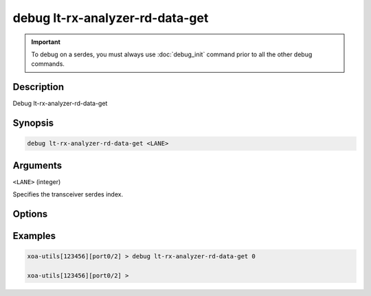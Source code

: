 debug lt-rx-analyzer-rd-data-get
================================

.. important::
    
    To debug on a serdes, you must always use :doc:`debug_init` command prior to all the other debug commands.


Description
-----------

Debug lt-rx-analyzer-rd-data-get



Synopsis
--------

.. code-block:: text

    debug lt-rx-analyzer-rd-data-get <LANE>


Arguments
---------

``<LANE>`` (integer)

Specifies the transceiver serdes index.


Options
-------



Examples
--------

.. code-block:: text

    xoa-utils[123456][port0/2] > debug lt-rx-analyzer-rd-data-get 0

    xoa-utils[123456][port0/2] >






